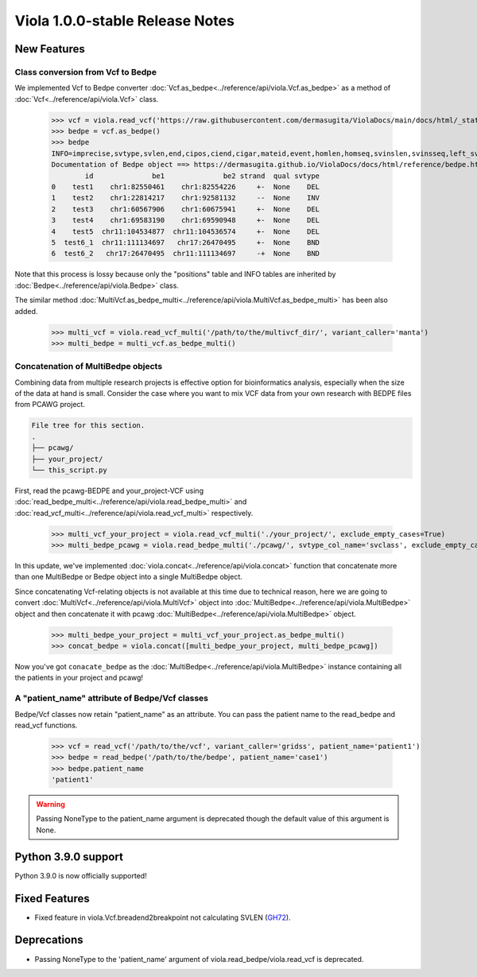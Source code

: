 .. _release_notes_1_0_0_stable:

====================================
Viola 1.0.0-stable Release Notes
====================================

---------------
New Features
---------------

~~~~~~~~~~~~~~~~~~~~~~~~~~~~~~~~~~~~~~~~
Class conversion from Vcf to Bedpe
~~~~~~~~~~~~~~~~~~~~~~~~~~~~~~~~~~~~~~~~

We implemented Vcf to Bedpe converter :doc:`Vcf.as_bedpe<../reference/api/viola.Vcf.as_bedpe>` as a method of :doc:`Vcf<../reference/api/viola.Vcf>` class.


   >>> vcf = viola.read_vcf('https://raw.githubusercontent.com/dermasugita/ViolaDocs/main/docs/html/_static/tutorial.manta.vcf', patient_name='patient1')
   >>> bedpe = vcf.as_bedpe()
   >>> bedpe
   INFO=imprecise,svtype,svlen,end,cipos,ciend,cigar,mateid,event,homlen,homseq,svinslen,svinsseq,left_svinsseq,right_svinsseq,contig,bnd_depth,mate_bnd_depth,somatic,somaticscore,junction_somaticscore,inv3,inv5
   Documentation of Bedpe object ==> https://dermasugita.github.io/ViolaDocs/docs/html/reference/bedpe.html
           id              be1              be2 strand  qual svtype
   0    test1    chr1:82550461    chr1:82554226     +-  None    DEL
   1    test2    chr1:22814217    chr1:92581132     --  None    INV
   2    test3    chr1:60567906    chr1:60675941     +-  None    DEL
   3    test4    chr1:69583190    chr1:69590948     +-  None    DEL
   4    test5  chr11:104534877  chr11:104536574     +-  None    DEL
   5  test6_1  chr11:111134697   chr17:26470495     +-  None    BND
   6  test6_2   chr17:26470495  chr11:111134697     -+  None    BND

Note that this process is lossy because only the "positions" table and INFO tables are inherited by :doc:`Bedpe<../reference/api/viola.Bedpe>` class.

The similar method :doc:`MultiVcf.as_bedpe_multi<../reference/api/viola.MultiVcf.as_bedpe_multi>` has been also added.


   >>> multi_vcf = viola.read_vcf_multi('/path/to/the/multivcf_dir/', variant_caller='manta')
   >>> multi_bedpe = multi_vcf.as_bedpe_multi()

~~~~~~~~~~~~~~~~~~~~~~~~~~~~~~~~~~~~~~~~
Concatenation of MultiBedpe objects
~~~~~~~~~~~~~~~~~~~~~~~~~~~~~~~~~~~~~~~~
Combining data from multiple research projects is effective option for bioinformatics analysis, especially when the size of the data at hand is small.  
Consider the case where you want to mix VCF data from your own research with BEDPE files from PCAWG project.

.. code-block::

   File tree for this section.
   .
   ├── pcawg/
   ├── your_project/
   └── this_script.py
   
First, read the pcawg-BEDPE and your_project-VCF using :doc:`read_bedpe_multi<../reference/api/viola.read_bedpe_multi>` and :doc:`read_vcf_multi<../reference/api/viola.read_vcf_multi>` respectively.

   >>> multi_vcf_your_project = viola.read_vcf_multi('./your_project/', exclude_empty_cases=True)
   >>> multi_bedpe_pcawg = viola.read_bedpe_multi('./pcawg/', svtype_col_name='svclass', exclude_empty_cases=True)

In this update, we've implemented :doc:`viola.concat<../reference/api/viola.concat>` function that concatenate more than one MultiBedpe or Bedpe object into a single MultiBedpe object.  

Since concatenating Vcf-relating objects is not available at this time due to technical reason, here we are going to convert :doc:`MultiVcf<../reference/api/viola.MultiVcf>` object into :doc:`MultiBedpe<../reference/api/viola.MultiBedpe>` object and then concatenate it with pcawg :doc:`MultiBedpe<../reference/api/viola.MultiBedpe>` object.

   >>> multi_bedpe_your_project = multi_vcf_your_project.as_bedpe_multi()
   >>> concat_bedpe = viola.concat([multi_bedpe_your_project, multi_bedpe_pcawg])

Now you've got ``conacate_bedpe`` as the :doc:`MultiBedpe<../reference/api/viola.MultiBedpe>` instance containing all the patients in your project and pcawg!

~~~~~~~~~~~~~~~~~~~~~~~~~~~~~~~~~~~~~~~~~~~~~~~~~~~~~~
A "patient_name" attribute of Bedpe/Vcf classes
~~~~~~~~~~~~~~~~~~~~~~~~~~~~~~~~~~~~~~~~~~~~~~~~~~~~~~

Bedpe/Vcf classes now retain "patient_name" as an attribute.
You can pass the patient name to the read_bedpe and read_vcf functions.


   >>> vcf = read_vcf('/path/to/the/vcf', variant_caller='gridss', patient_name='patient1')
   >>> bedpe = read_bedpe('/path/to/the/bedpe', patient_name='case1')
   >>> bedpe.patient_name
   'patient1'

.. warning::

   Passing NoneType to the patient_name argument is deprecated though the default value of this argument is None.

---------------------
Python 3.9.0 support
---------------------

Python 3.9.0 is now officially supported!

---------------
Fixed Features
---------------

- Fixed feature in viola.Vcf.breadend2breakpoint not calculating SVLEN (`GH72`_).

.. _GH72: https://github.com/dermasugita/Viola-SV/issues/72

---------------
Deprecations
---------------

- Passing NoneType to the 'patient_name' argument of viola.read_bedpe/viola.read_vcf is deprecated.